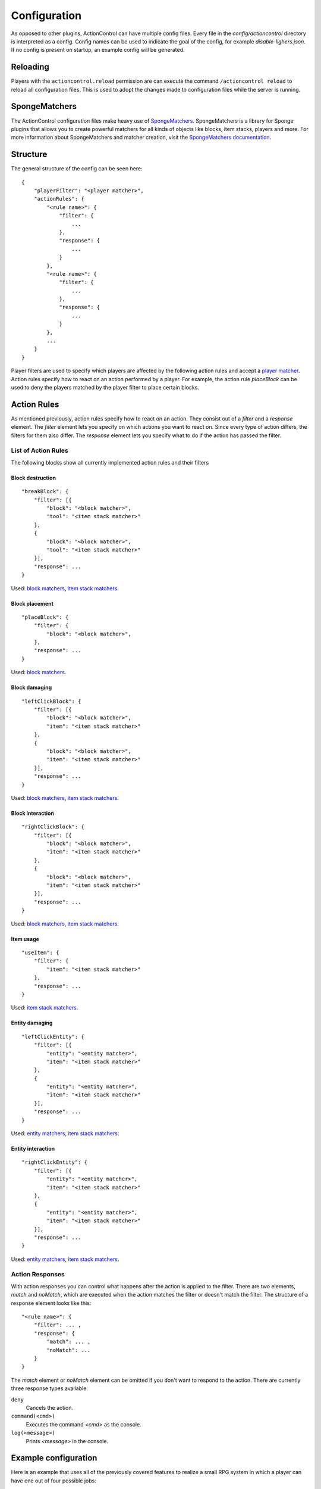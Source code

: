 =============
Configuration
=============

As opposed to other plugins, ActionControl can have multiple config files.
Every file in the *config/actioncontrol* directory is interpreted as a config.
Config names can be used to indicate the goal of the config, for example *disable-lighers.json*.
If no config is present on startup, an example config will be generated.

Reloading
=========

Players with the ``actioncontrol.reload`` permission are can execute the command ``/actioncontrol reload`` to reload all configuration files.
This is used to adopt the changes made to configuration files while the server is running.

SpongeMatchers
==============

The ActionControl configuration files make heavy use of `SpongeMatchers <https://github.com/monospark/spongematchers>`_.
SpongeMatchers is a library for Sponge plugins that allows you to create powerful matchers for all kinds of objects like blocks, item stacks, players and more.
For more information about SpongeMatchers and matcher creation, visit the `SpongeMatchers documentation <https://docs.monospark.org/spongematchers/>`_.

Structure
=========

The general structure of the config can be seen here::

    {
        "playerFilter": "<player matcher>",
        "actionRules": {
            "<rule name>": {
                "filter": {
                    ...
                },
                "response": {
                    ...
                }
            },
            "<rule name>": {
                "filter": {
                    ...
                },
                "response": {
                    ...
                }
            },
            ...
        }
    }
  
Player filters are used to specify which players are affected by the following action rules and accept a `player matcher <https://docs.monospark.org/spongematchers/types.html#players>`_.
Action rules specify how to react on an action performed by a player.
For example, the action rule *placeBlock* can be used to deny the players matched by the player filter to place certain blocks.

Action Rules
============

As mentioned previously, action rules specify how to react on an action.
They consist out of a *filter* and a *response* element.
The *filter* element lets you specify on which actions you want to react on. Since every type of action differs, the filters for them also differ.
The *response* element lets you specify what to do if the action has passed the filter.

List of Action Rules
--------------------

The following blocks show all currently implemented action rules and their filters

Block destruction
^^^^^^^^^^^^^^^^^

::

    "breakBlock": {
        "filter": [{
            "block": "<block matcher>",
            "tool": "<item stack matcher>"
        },
        {
            "block": "<block matcher>",
            "tool": "<item stack matcher>"
        }],
        "response": ...
    }

Used: `block matchers <https://docs.monospark.org/spongematchers/types.html#blocks>`_, `item stack matchers <https://docs.monospark.org/spongematchers/types.html#item-stacks>`_.
    
Block placement
^^^^^^^^^^^^^^^
    
::

    "placeBlock": {
        "filter": {
            "block": "<block matcher>",
        },
        "response": ...
    }
    
Used: `block matchers <https://docs.monospark.org/spongematchers/types.html#blocks>`_.

Block damaging
^^^^^^^^^^^^^^

::

    "leftClickBlock": {
        "filter": [{
            "block": "<block matcher>",
            "item": "<item stack matcher>"
        },
        {
            "block": "<block matcher>",
            "item": "<item stack matcher>"
        }],
        "response": ...
    }

Used: `block matchers <https://docs.monospark.org/spongematchers/types.html#blocks>`_, `item stack matchers <https://docs.monospark.org/spongematchers/types.html#item-stacks>`_.
    
Block interaction
^^^^^^^^^^^^^^^^^
    
::

    "rightClickBlock": {
        "filter": [{
            "block": "<block matcher>",
            "item": "<item stack matcher>"
        },
        {
            "block": "<block matcher>",
            "item": "<item stack matcher>"
        }],
        "response": ...
    }

Used: `block matchers <https://docs.monospark.org/spongematchers/types.html#blocks>`_, `item stack matchers <https://docs.monospark.org/spongematchers/types.html#item-stacks>`_.
   
Item usage
^^^^^^^^^^
    
::

    "useItem": {
        "filter": {
            "item": "<item stack matcher>"
        },
        "response": ...
    }

Used: `item stack matchers <https://docs.monospark.org/spongematchers/types.html#item-stacks>`_.
    
Entity damaging
^^^^^^^^^^^^^^^
    
::

    "leftClickEntity": {
        "filter": [{
            "entity": "<entity matcher>",
            "item": "<item stack matcher>"
        },
        {
            "entity": "<entity matcher>",
            "item": "<item stack matcher>"
        }],
        "response": ...
    }
    
Used: `entity matchers <https://docs.monospark.org/spongematchers/types.html#entities>`_, `item stack matchers <https://docs.monospark.org/spongematchers/types.html#item-stacks>`_.

Entity interaction
^^^^^^^^^^^^^^^^^^
    
::

    "rightClickEntity": {
        "filter": [{
            "entity": "<entity matcher>",
            "item": "<item stack matcher>"
        },
        {
            "entity": "<entity matcher>",
            "item": "<item stack matcher>"
        }],
        "response": ...
    }
    
Used: `entity matchers <https://docs.monospark.org/spongematchers/types.html#entities>`_, `item stack matchers <https://docs.monospark.org/spongematchers/types.html#item-stacks>`_.

Action Responses
----------------

With action responses you can control what happens after the action is applied to the filter.
There are two elements, *match* and *noMatch*, which are executed when the action matches the filter or doesn't match the filter.
The structure of a response element looks like this::

    "<rule name>": {
        "filter": ... ,
        "response": {
            "match": ... ,
            "noMatch": ...
        }
    }
    
The *match* element or *noMatch* element can be omitted if you don't want to respond to the action.
There are currently three response types available:

``deny``
  Cancels the action.
  
``command(<cmd>)``
  Executes the command *<cmd>* as the console.
  
``log(<message>)``
  Prints *<message>* in the console.

Example configuration
=====================

Here is an example that uses all of the previously covered features to realize a small RPG system in which a player can have one out of four possible jobs:

* The farmer who can plant or harvest crops
* The miner who can use a pickaxe
* The hunter who can attack entities using a sword and a bow
* The woodcutter who can use an axe

Furthermore, nobody should be able to activate a nether portal in the overworld.
Using ActionControl, it's possible to realize this jobs system pretty easily.
It's always recommended to create multiple config files that are responsible for controlling only one action instead of one big and cluttered file.

*disable-portals.json*::

    {
        # Only match players in the overworld
        "playerFilter": "{'location': {'world': {'dimension': {'name': 'overworld'}}}}",
        "actionRules": {
            "rightClickBlock": {
                "filter": {
                    "block": "{'state': {'type': 'minecraft:obsidian'}}",
                    "item": "{'type': 'minecraft:flint_and_steel'}"
                },
                "response": {
                    "noMatch": "deny"
                }
            }
        }
    }
    
*farmer.json*::

    {
        # Only match players with the specified permission.
        # Note that you can use different permission names, these are just examples.
        "playerFilter": "{'permissions': {'actioncontrol.group.farmer': true}}",
        "actionRules": {
            "rightClickBlock": {
                "filter": {
                    "block": "{'state': {'type': 'minecraft:farmland'}}",
                    "item": "{'type': 'minecraft:wheat_seeds'}"
                },
                "response": {
                    "noMatch": "deny"
                }
            },
            "breakBlock": {
                "filter": {
                    "block": "{'state': {'type': 'minecraft:wheat'}}"
                },
                "response": {
                    "noMatch": "deny"
                }
            }
        }
    }
    
*miner.json*::

    {
        "playerFilter": "{'permissions': {'actioncontrol.group.miner': true}}",
        "actionRules": {
            "leftClickBlock": {
                "filter": {
                    # We're using regular expressions here to make the matcher shorter. 
                    "item": "{'type': r'minecraft:.+?_pickaxe'}"
                    # If you don't know regular expressions, you can create the same effect using a different approach:
                    # "item": "{'type': 'minecraft:wooden_pickaxe' | 'minecraft:stone_pickaxe' | 'minecraft:iron_pickaxe' | 'minecraft:golden_pickaxe' | 'minecraft:diamond_pickaxe'}"
                },
                "response": {
                    "noMatch": "deny"
                }
            }
        }
    }
    
*hunter.json*::

    {
        "playerFilter": "{'permissions': {'actioncontrol.group.hunter': true}}",
        "actionRules": {
            "rightClickEntity": {
                "filter": {
                    # We're using regular expressions again.
                    "item": "{'type': r'minecraft:.+?_sword'}"
                },
                "response": {
                    "noMatch": "deny"
                }
            },
            "useItem": {
                "filter": {
                    "item": "{'type': 'minecraft:bow'}"
                },
                "response": {
                    "noMatch": "deny"
                }
            }
        }
    }
    
*woodcutter.json*::

    {
        "playerFilter": "{'permissions': {'actioncontrol.group.woodcutter': true}}",
        "actionRules": {
            "leftClickBlock": {
                "filter": {
                    # We're using regular expressions again.
                    "item": "{'type': r'minecraft:.+?_axe'}"
                },
                "response": {
                    "noMatch": "deny"
                }
            }
        }
    }

.. note:: These examples files contain comments. Since comments are not supported in json, these config files won't work with the comments in them. But HOCON support is coming soon(tm)!
    
Now you just have to assign the permissions to each group.
And here you have it, a fully working RPG system implemented by just using a single plugin.
Of course this is a fairly basic RPG system but it can be extended in any way to fit your needs.
And if you want to do something entirely different, you can do that too!